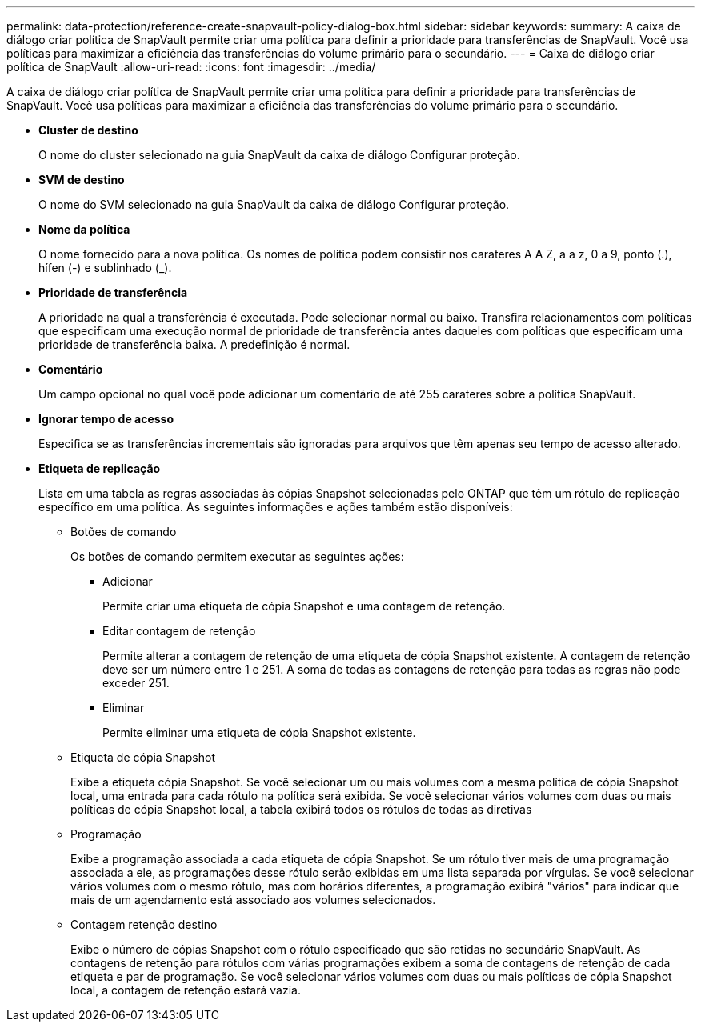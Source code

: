 ---
permalink: data-protection/reference-create-snapvault-policy-dialog-box.html 
sidebar: sidebar 
keywords:  
summary: A caixa de diálogo criar política de SnapVault permite criar uma política para definir a prioridade para transferências de SnapVault. Você usa políticas para maximizar a eficiência das transferências do volume primário para o secundário. 
---
= Caixa de diálogo criar política de SnapVault
:allow-uri-read: 
:icons: font
:imagesdir: ../media/


[role="lead"]
A caixa de diálogo criar política de SnapVault permite criar uma política para definir a prioridade para transferências de SnapVault. Você usa políticas para maximizar a eficiência das transferências do volume primário para o secundário.

* *Cluster de destino*
+
O nome do cluster selecionado na guia SnapVault da caixa de diálogo Configurar proteção.

* *SVM de destino*
+
O nome do SVM selecionado na guia SnapVault da caixa de diálogo Configurar proteção.

* *Nome da política*
+
O nome fornecido para a nova política. Os nomes de política podem consistir nos carateres A A Z, a a z, 0 a 9, ponto (.), hífen (-) e sublinhado (_).

* *Prioridade de transferência*
+
A prioridade na qual a transferência é executada. Pode selecionar normal ou baixo. Transfira relacionamentos com políticas que especificam uma execução normal de prioridade de transferência antes daqueles com políticas que especificam uma prioridade de transferência baixa. A predefinição é normal.

* *Comentário*
+
Um campo opcional no qual você pode adicionar um comentário de até 255 carateres sobre a política SnapVault.

* *Ignorar tempo de acesso*
+
Especifica se as transferências incrementais são ignoradas para arquivos que têm apenas seu tempo de acesso alterado.

* *Etiqueta de replicação*
+
Lista em uma tabela as regras associadas às cópias Snapshot selecionadas pelo ONTAP que têm um rótulo de replicação específico em uma política. As seguintes informações e ações também estão disponíveis:

+
** Botões de comando
+
Os botões de comando permitem executar as seguintes ações:

+
*** Adicionar
+
Permite criar uma etiqueta de cópia Snapshot e uma contagem de retenção.

*** Editar contagem de retenção
+
Permite alterar a contagem de retenção de uma etiqueta de cópia Snapshot existente. A contagem de retenção deve ser um número entre 1 e 251. A soma de todas as contagens de retenção para todas as regras não pode exceder 251.

*** Eliminar
+
Permite eliminar uma etiqueta de cópia Snapshot existente.



** Etiqueta de cópia Snapshot
+
Exibe a etiqueta cópia Snapshot. Se você selecionar um ou mais volumes com a mesma política de cópia Snapshot local, uma entrada para cada rótulo na política será exibida. Se você selecionar vários volumes com duas ou mais políticas de cópia Snapshot local, a tabela exibirá todos os rótulos de todas as diretivas

** Programação
+
Exibe a programação associada a cada etiqueta de cópia Snapshot. Se um rótulo tiver mais de uma programação associada a ele, as programações desse rótulo serão exibidas em uma lista separada por vírgulas. Se você selecionar vários volumes com o mesmo rótulo, mas com horários diferentes, a programação exibirá "vários" para indicar que mais de um agendamento está associado aos volumes selecionados.

** Contagem retenção destino
+
Exibe o número de cópias Snapshot com o rótulo especificado que são retidas no secundário SnapVault. As contagens de retenção para rótulos com várias programações exibem a soma de contagens de retenção de cada etiqueta e par de programação. Se você selecionar vários volumes com duas ou mais políticas de cópia Snapshot local, a contagem de retenção estará vazia.




